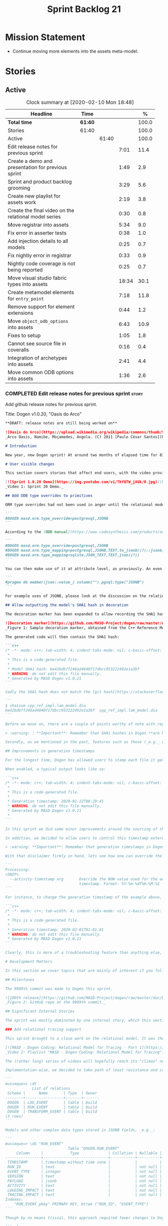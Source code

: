 #+title: Sprint Backlog 21
#+options: date:nil toc:nil author:nil num:nil
#+todo: STARTED | COMPLETED CANCELLED POSTPONED
#+tags: { story(s) epic(e) spike(p) }

* Mission Statement

- Continue moving more elements into the assets meta-model.

* Stories

** Active

#+begin: clocktable :maxlevel 3 :scope subtree :indent nil :emphasize nil :scope file :narrow 75 :formula %
#+CAPTION: Clock summary at [2020-02-10 Mon 18:48]
| <75>                                                  |         |       |       |       |
| Headline                                              | Time    |       |       |     % |
|-------------------------------------------------------+---------+-------+-------+-------|
| *Total time*                                          | *61:40* |       |       | 100.0 |
|-------------------------------------------------------+---------+-------+-------+-------|
| Stories                                               | 61:40   |       |       | 100.0 |
| Active                                                |         | 61:40 |       | 100.0 |
| Edit release notes for previous sprint                |         |       |  7:01 |  11.4 |
| Create a demo and presentation for previous sprint    |         |       |  1:49 |   2.9 |
| Sprint and product backlog grooming                   |         |       |  3:29 |   5.6 |
| Create new playlist for assets work                   |         |       |  2:19 |   3.8 |
| Create the final video on the relational model series |         |       |  0:30 |   0.8 |
| Move registrar into assets                            |         |       |  5:34 |   9.0 |
| Fix error in asserter tests                           |         |       |  0:38 |   1.0 |
| Add injection details to all models                   |         |       |  0:25 |   0.7 |
| Fix nightly error in registrar                        |         |       |  0:33 |   0.9 |
| Nightly code coverage is not being reported           |         |       |  0:25 |   0.7 |
| Move visual studio fabric types into assets           |         |       | 18:34 |  30.1 |
| Create metamodel elements for =entry_point=           |         |       |  7:18 |  11.8 |
| Remove support for element extensions                 |         |       |  0:44 |   1.2 |
| Move =object_odb_options= into assets                 |         |       |  6:43 |  10.9 |
| Fixes to setup                                        |         |       |  1:05 |   1.8 |
| Cannot see source file in coveralls                   |         |       |  0:16 |   0.4 |
| Integration of archetypes into assets                 |         |       |  2:41 |   4.4 |
| Move common ODB options into assets                   |         |       |  1:36 |   2.6 |
#+TBLFM: $5='(org-clock-time%-mod @3$2 $2..$4);%.1f
#+end:

*** COMPLETED Edit release notes for previous sprint                  :story:
    CLOSED: [2020-01-24 Fri 12:58]
    :LOGBOOK:
    CLOCK: [2020-01-24 Fri 16:00]--[2020-01-24 Fri 16:12] =>  0:12
    CLOCK: [2020-01-24 Fri 12:01]--[2020-01-24 Fri 12:58] =>  0:57
    CLOCK: [2020-01-23 Thu 00:43]--[2020-01-23 Thu 00:49] =>  0:06
    CLOCK: [2020-01-23 Thu 00:38]--[2020-01-23 Thu 00:42] =>  0:04
    CLOCK: [2020-01-22 Wed 22:42]--[2020-01-23 Thu 00:37] =>  1:55
    CLOCK: [2020-01-22 Wed 18:30]--[2020-01-22 Wed 19:16] =>  0:46
    CLOCK: [2020-01-22 Wed 08:02]--[2020-01-22 Wed 09:03] =>  1:01
    CLOCK: [2020-01-21 Tue 20:41]--[2020-01-21 Tue 22:09] =>  1:28
    CLOCK: [2020-01-20 Mon 22:55]--[2020-01-20 Mon 23:27] =>  0:32
    :END:

Add github release notes for previous sprint.

Title: Dogen v1.0.20, "Oasis do Arco"

#+BEGIN_SRC markdown
**DRAFT: release notes are still being worked on**

![Oasis do Arco](https://upload.wikimedia.org/wikipedia/commons/thumb/9/91/Mini_oasis_in_the_namibe_desert%2C_Angola.JPG/800px-Mini_oasis_in_the_namibe_desert%2C_Angola.JPG)
_Arco Oasis, Namibe, Moçamedes, Angola. (C) 2011 [Paulo César Santos](https://commons.wikimedia.org/wiki/File:Mini_oasis_in_the_namibe_desert,_Angola.JPG)_

# Introduction

New year, new Dogen sprint! At around two months of elapsed time for 83 hours worth of commitment, this was yet another long, drawn-out affair, and the festive period most certainly did not help matters. Having said that, the sprint was reasonably focused on the mission at hand: making the relational model _just about_ usable. In doing so, it provided its fair share of highs and lows, and taught a great deal of lessons - more than we ever wished for. Ah, the joys, the joys. But, onwards we march!

# User visible changes

This section covers stories that affect end users, with the video providing a quick demonstration of the new features, and the sections below describing them in more detail. There were only a few small features this sprint, and there are no breaking changes.

[![Sprint 1.0.20 Demo](https://img.youtube.com/vi/TkYQTW_jAGk/0.jpg)](https://youtu.be/TkYQTW_jAGk)
_Video 1: Sprint 20 Demo._

## Add ODB type overrides to primitives

ORM type overrides had not been used in anger until the relational model was introduced (see below), and, as a result, we did not notice any problems with its implementation. Because the relational model makes heavy use of JSONB, we quickly spotted an issue when declaring type overrides inline with the column (_i.e._, at the attribute level):

```
#DOGEN masd.orm.type_override=postgresql,JSONB
```

According to the [ODB manual](https://www.codesynthesis.com/products/odb/doc/manual.xhtml#14.8), this incantation is not sufficient to cope with conversion functions and other more complex uses. And so, with this sprint, type mapping was updated to take advantage of ODB's flexibility. You can now define type mappings at the element level:

```
#DOGEN masd.orm.type_override=postgresql,JSONB
#DOGEN masd.orm.type_mapping=postgresql,JSONB,TEXT,to_jsonb((?)::jsonb),from_jsonb((?))
#DOGEN masd.orm.type_mapping=sqlite,JSON_TEXT,TEXT,json((?))
```

You can then make use of it at attribute level, as previously. An even better scenario is to define a ```masd::primitive``` for the type, which takes care of it for you, and generates code like so:

```
#pragma db member(json::value_) column("") pgsql:type("JSONB")
```

For example uses of JSONB, please look at the discussion on the relational model in section _Significant Internal Stories_ below.

## Allow outputting the model's SHA1 hash in decoration

The decoration marker has been expanded to allow recording the SHA1 hash of the target model. This is intended as a simple way to keep track of which model was used to generate the source code. In order to switch it on, simply add ```add_origin_sha1_hash``` to the generation marker:

![Decoration marker](https://github.com/MASD-Project/dogen/raw/master/doc/blog/images/decoration_sha1_hash_example.png)
_Figure 1: Sample decoration marker, obtained from the C++ Reference Model._

The generated code will then contain the SHA1 hash:

```c++
/* -*- mode: c++; tab-width: 4; indent-tabs-mode: nil; c-basic-offset: 4 -*-
 *
 * This is a code-generated file.
 *
 * Model SHA1 hash: be42bdb7f246ad4040f17dbcc953222492e1a3bf
 * WARNING: do not edit this file manually.
 * Generated by MASD Dogen v1.0.21
```

Sadly the SHA1 hash does not match the [git hash](https://stackoverflow.com/questions/5290444/why-does-git-hash-object-return-a-different-hash-than-openssl-sha1); however, one can easily use ```sha1sum``` to compute the hash manually:

```
$ sha1sum cpp_ref_impl.lam_model.dia
be42bdb7f246ad4040f17dbcc953222492e1a3bf  cpp_ref_impl.lam_model.dia
```

Before we move on, there are a couple of points worthy of note with regards to this feature. First and foremost, please heed the following warning:

> :warning: : **Important**: Remember that SHA1 hashes in Dogen **are NOT a security measure**; they exist **only** for informational purposes.

Secondly, as we mentioned in the past, features such as these (_e.g._ date/time, Dogen version, SHA1 hash, _etc._) should be used with caution since they may cause unnecessary changes to generated code and thus trigger expensive rebuilds. As such, we recommend that careful consideration is given before enabling it.

## Improvements in generation timestamps

For the longest time, Dogen has allowed users to stamp each file it generates with a _generation timestamp_. This is enabled via the parameter ```add_date_time```, which is part of the  generation marker meta-element; for an example of this meta-element see [the screenshot above](https://github.com/MASD-Project/dogen/raw/master/doc/blog/images/decoration_sha1_hash_example.png), where it is disabled.

When enabled, a typical output looks like so:

```c++
/* -*- mode: c++; tab-width: 4; indent-tabs-mode: nil; c-basic-offset: 4 -*-
 *
 * This is a code-generated file.
 *
 * Generation timestamp: 2020-01-22T08:29:41
 * WARNING: do not edit this file manually.
 * Generated by MASD Dogen v1.0.21
 *
```

In this sprint we did some minor improvements around the sourcing of this timestamp. Previously, we obtained it individually for each and every generated file, resulting in a (possibly) moving timestamp across a model generation. With this release, the timestamp for a given activity - _e.g._ conversion, generation, _etc._ - is now obtained once upfront and reused by all those who require it. Not only is this approach more performant but it yields a better outcome because users are not particularly interested in the precise second _any given file_ was generated, but care more about knowing when _a given model_ was generated.

In addition, we decided to allow users to control this timestamp externally. The main rationale for this was unit testing, where having a moving timestamp with each test run was just asking for trouble. While we were at it, we also deemed sensible to allow users to override this timestamp, if, for whatever reason, they need to. Now, lest you start to think we are enabling "tampering", we repeat the previous warning:

> :warning: **Important**: Remember that generation timestamps in Dogen **are NOT a security measure**; they exist **only** for informational purposes.

With that disclaimer firmly in hand, lets see how one can override the generation timestamp. A new command line argument was introduced:

```
Processing:
<SNIP>
  --activity-timestamp arg       Override the NOW value used for the activity
                                 timestamp. Format: %Y-%m-%dT%H:%M:%S
```

For instance, to change the generation timestamp of the example above, one could set it to ```--activity-timestamp 2020-02-01T01:01:01```, obtaining the following output:

```c++
/* -*- mode: c++; tab-width: 4; indent-tabs-mode: nil; c-basic-offset: 4 -*-
 *
 * This is a code-generated file.
 *
 * Generation timestamp: 2020-02-01T01:01:01
 * WARNING: do not edit this file manually.
 * Generated by MASD Dogen v1.0.21
```

Clearly, this is more of a troubleshooting feature than anything else, but it may prove to be useful.

# Development Matters

In this section we cover topics that are mainly of interest if you follow Dogen development, such as details on internal stories that consumed significant resources, important events, etc. As usual, for all the gory details of the work carried out this sprint, see the [sprint log](https://github.com/MASD-Project/dogen/blob/master/doc/agile/v1/sprint_backlog_20.org).

## Milestones

The 9999th commit was made to Dogen this sprint.

![100th release](https://github.com/MASD-Project/dogen/raw/master/doc/blog/images/milestones_9999_commits.png)
_Figure 2: GitHub repo at the 9999th commit._

## Significant Internal Stories

The sprint was mostly dominated by one internal story, which this section describes in detail.

### Add relational tracing support

This sprint brought to a close work on the relational model. It was the culmination of a multi-sprint effort that required some significant changes to the core of Dogen - particularly to the tracing subsystem, as well as to ORM. The hard-core Dogen fan may be interested in a series of videos which captured the design and development of this feature:

[![MASD - Dogen Coding: Relational Model for Tracing - Part 1](https://img.youtube.com/vi/re36Sr1u0Iw/0.jpg)](https://www.youtube.com/watch?v=re36Sr1u0Iw&list=PLwfrwe216gF3EzrrvwNFivnLSZ2l8X9k6&index=2)
_Video 2: Playlist "MASD - Dogen Coding: Relational Model for Tracing"._

The (rather long) series of videos will hopefully reach its "climax" next sprint, but (spoiler alert) its "TL; DR" is that it is now possible to dump all information produced by a Dogen run into a relational database. This includes both tracing data as well as all logging, at the user-chosen log level. It is important to note that a full run in this manner is slow: dumping all of Dogen's models (18, at the present count) can take the best part of an hour. Interestingly, the majority of the cost comes from dumping the log at debug level. A dump with just tracing information takes less than 10 minutes, making it reasonably useful. Regardless of the wait, once the data is in the database, the full power of SQL and Postgres can be harnessed.

Implementation-wise, we decided to take path of least resistance and create a small number of tables, code-generated by Dogen and [ODB](https://www.codesynthesis.com/products/odb/):

```
musseque=> \dt
            List of relations
 Schema |      Name       | Type  | Owner
--------+-----------------+-------+-------
 DOGEN  | LOG_EVENT       | table | build
 DOGEN  | RUN_EVENT       | table | build
 DOGEN  | TRANSFORM_EVENT | table | build
(3 rows)
```

Models and other complex data types stored in JSONB fields, _e.g._:

```
musseque=> \dS "RUN_EVENT"
                            Table "DOGEN.RUN_EVENT"
     Column     |            Type             | Collation | Nullable | Default
----------------+-----------------------------+-----------+----------+---------
 TIMESTAMP      | timestamp without time zone |           |          |
 RUN_ID         | text                        |           | not null |
 EVENT_TYPE     | integer                     |           | not null |
 VERSION        | text                        |           | not null |
 PAYLOAD        | jsonb                       |           | not null |
 ACTIVITY       | text                        |           | not null |
 LOGGING_IMPACT | text                        |           | not null |
 TRACING_IMPACT | text                        |           | not null |
Indexes:
    "RUN_EVENT_pkey" PRIMARY KEY, btree ("RUN_ID", "EVENT_TYPE")
```

Though by no means trivial, this approach required fewer changes to Dogen itself, pushing instead the complexity to the queries over the generated dataset. This seemed like a worthwhile trade-off at the time, because normalising a Dogen model in code was a non-trivial exercise. Nonetheless, as we sooon find out, writing queries with complex JSON documents and multiple rows is not an entirely trivial exercise either. As an example, the following query returns objects in a Dia diagram:

```sql
create or replace function classes_in_diagram(in p_transform_instance_id text)
    returns table("ID" text, "NAME" text)
as $$
    select "ID", substring(attrs."ATTRIBUTES"->'values'->0->'data'->>'value', 2,
            length(attrs."ATTRIBUTES"->'values'->0->'data'->>'value') - 2
        ) "NAME"
    from (
        select
            objects."OBJECT"->>'id' "ID",
            objects."OBJECT"->>'type' "TYPE",
            jsonb_array_elements(objects."OBJECT"->'attributes') "ATTRIBUTES"
            from (
                select * from dia_objects_in_diagram(p_transform_instance_id)
            ) as objects
     ) as attrs
     where
         attrs."ATTRIBUTES"->>'name' like 'name' and "TYPE" like 'UML - Class';
$$ language 'sql';
```

This function can be used as follows:

```
=> select * from dia_objects_names_and_stereotypes('8ce7069e-6261-4f9f-b701-814bed17cafb');
 ID  |    NAME     |        STEREOTYPES
-----+-------------+----------------------------
 O1  | cpp         | masd::decoration::modeline
 O2  | cs          | masd::decoration::modeline
 O3  | cmake       | masd::decoration::modeline
 O4  | odb         | masd::decoration::modeline
 O5  | xml         | masd::decoration::modeline
 O7  | xml         | masd::decoration::modeline
 O8  | odb         | masd::decoration::modeline
 O9  | cmake       | masd::decoration::modeline
 O10 | cs          | masd::decoration::modeline
 O11 | cpp         | masd::decoration::modeline
 O13 | apache_v2_0 | masd::decoration::licence
 O14 | bsl_v1_0    | masd::decoration::licence
 O15 | gpl_v2      | masd::decoration::licence
 O16 | gpl_v3      | masd::decoration::licence
 O17 | proprietary | masd::decoration::licence
 O18 | sln         | masd::decoration::modeline
 O19 | sln         | masd::decoration::modeline
````
A library of assorted functions was assembled this way (see [functions.sql](https://github.com/MASD-Project/dogen/blob/master/projects/dogen.relational/sql/functions.sql)), and proved useful enough to track the problem at hand which was to figure out why the [new meta-element registrar](https://github.com/MASD-Project/dogen/blob/master/doc/agile/v1/sprint_backlog_20.org#move-registrar-into-assets) was not being generated. In addition, the expectation is that, over time, more and more powerful queries will be written, allowing us to better exploit the available information. However, it must be said that the complexity of writing JSONB queries is much higher than anticipated, and as such, the feature is not quite as useful as we envisioned. With a bit of luck, next sprint we shall produce a blog post narrating in more detail the saga and its somewhat surprising conclusions.

## Resourcing

Now that we have moved to part-time sprints, looking only at the overall commitment makes less sense; after all, by definition, one is guaranteed to have around 80 hours of work on a sprint. Whilst pondering on this matter, another interesting measure popped up on our radars: the _utilisation rate_ - though, perhaps, not yet its final name. The utilisation rate is computed as the number of days on a full time sprint (_e.g._, 14) divided by the total number of days elapsed since the previous sprint. The utilisation rate measures how "expensive" a day of work is in terms of elapsed days. A high utilisation rate is good, and a low one is bad; on a good sprint we are aiming for close to 50%. In this particular sprint our utilisation rate was around 23%. Since the previous sprint involved a long stretch where we were not doing any work at all, we do not have any comparative figures, but we'll keep tracking this number from now on and hopefully it will became a useful indicator.In terms of our more traditional measurements, the sprint was rather well behaved, as the chart demonstrates:

![Story Pie Chart](https://github.com/MASD-Project/dogen/raw/master/doc/agile/v1/sprint_20_pie_chart.jpg)
_Figure 3: Cost of stories for sprint 20._

Some 45% of the total committed time was taken by the relational model and related activities; and even diversions such as the SHA1 hashes (6.8%) and improvements on generation timestamps (2.3%) were actually byproducts of this work. In terms of process, this was an expensive sprint: whilst the demo was cheap (3%), the release notes were very expensive (13.7%) and so was backlog grooming (5.7%), resulting on an overall figure of 22.4% for process - one of the most costly sprints in this department. Part of this is related to the amount of "uncoordinated" work that had been carried out previously and which was difficult to describe in a manner suitable for the release notes  (remember that demo and release notes describe the work of the _previous sprint_, _e.g. sprint 19 in this case). All and all, for a part time sprint, it was a rather successful one, though we are clearly aiming for a higher utilisation rate for the next one.

## Roadmap

We still haven't quite managed to get the roadmap to work for us, but it seems to provide some kind of visual indication of just how long the road ahead is so we're keeping it for now. However, for it to became truly useful in our current process it requires some more tuning. Perhaps some time spent learning [task juggler](http://taskjuggler.org/) is in order...

![Project Plan](https://github.com/MASD-Project/dogen/raw/master/doc/agile/v1/sprint_20_project_plan.png)

![Resource Allocation Graph](https://github.com/MASD-Project/dogen/raw/master/doc/agile/v1/sprint_20_resource_allocation_graph.png)

# Next Sprint

Now that the relational model is out of the way, the focus on meta-model entities and the fabric clean-up is resumed once more. We are hoping to get one or two of these entities out of the way by sprint end.

# Binaries

You can download binaries from [Bintray](https://bintray.com/masd-project/main/dogen) for OSX, Linux and Windows (all 64-bit):

- [dogen_1.0.20_amd64-applications.deb](https://dl.bintray.com/masd-project/main/1.0.20/dogen_1.0.20_amd64-applications.deb)
- [dogen-1.0.20-Darwin-x86_64.dmg](https://dl.bintray.com/masd-project/main/1.0.20/DOGEN-1.0.20-Darwin-x86_64.dmg)
- [dogen-1.0.20-Windows-AMD64.msi](https://dl.bintray.com/masd-project/main/DOGEN-1.0.20-Windows-AMD64.msi)

**Note:** The OSX and Linux binaries are not stripped at present and so are larger than they should be. We have [an outstanding story](https://github.com/MASD-Project/dogen/blob/master/doc/agile/product_backlog.org#linux-and-osx-binaries-are-not-stripped) to address this issue, but sadly CMake does not make this trivial.

For all other architectures and/or operative systems, you will need to build Dogen from source. Source downloads are available below.

Happy Modeling!
#+END_SRC markdown

- [[https://twitter.com/MarcoCraveiro/status/1220738254158344196][twitter]]
- [[https://www.linkedin.com/posts/marco-craveiro-31558919_dogen-the-masd-code-generator-generates-activity-6626505315070332929-a5pv/][https://www.linkedin.com/posts/marco-craveiro-31558919_masd-projectdogen-activity-6626505954353569792-JAue]]
- [[https://gitter.im/MASD-Project/Lobby][Gitter]]

https://lnkd.in/eAwwjRv

*** COMPLETED Create a demo and presentation for previous sprint      :story:
    CLOSED: [2020-01-24 Fri 15:28]
    :LOGBOOK:
    CLOCK: [2020-01-25 Sat 14:40]--[2020-01-25 Sat 14:55] =>  0:15
    CLOCK: [2020-01-24 Fri 14:20]--[2020-01-24 Fri 15:28] =>  1:08
    CLOCK: [2020-01-24 Fri 12:59]--[2020-01-24 Fri 13:25] =>  0:26
    :END:

Time spent creating the demo and presentation. Use the demo project:

- https://github.com/MASD-Project/demo

Actually since the features are quite trivial, we can demonstrate them
using the Dogen test models.

*** STARTED Sprint and product backlog grooming                       :story:
    :LOGBOOK:
    CLOCK: [2020-02-07 Fri 14:02]--[2020-02-07 Fri 14:45] =>  0:43
    CLOCK: [2020-02-07 Fri 09:15]--[2020-02-07 Fri 09:37] =>  0:22
    CLOCK: [2020-02-05 Wed 08:00]--[2020-02-05 Wed 08:04] =>  0:05
    CLOCK: [2020-02-02 Sun 16:31]--[2020-02-02 Sun 16:43] =>  0:12
    CLOCK: [2020-01-31 Fri 16:23]--[2020-01-31 Fri 16:34] =>  0:11
    CLOCK: [2020-01-31 Fri 08:42]--[2020-01-31 Fri 09:02] =>  0:20
    CLOCK: [2020-01-29 Wed 08:35]--[2020-01-29 Wed 08:48] =>  0:13
    CLOCK: [2020-01-29 Wed 08:13]--[2020-01-29 Wed 08:34] =>  0:21
    CLOCK: [2020-01-28 Tue 21:41]--[2020-01-28 Tue 21:45] =>  0:04
    CLOCK: [2020-01-28 Tue 21:18]--[2020-01-28 Tue 21:40] =>  0:22
    CLOCK: [2020-01-27 Mon 22:47]--[2020-01-27 Mon 23:02] =>  0:15
    CLOCK: [2020-01-27 Mon 17:42]--[2020-01-27 Mon 17:49] =>  0:07
    CLOCK: [2020-01-25 Sat 23:41]--[2020-01-25 Sat 23:56] =>  0:15
    :END:

Updates to sprint and product backlog.

*** STARTED Create new playlist for assets work                       :story:
    :LOGBOOK:
    CLOCK: [2020-02-04 Tue 22:53]--[2020-02-04 Tue 23:15] =>  0:22
    CLOCK: [2020-02-02 Sun 22:10]--[2020-02-02 Sun 22:19] =>  0:09
    CLOCK: [2020-02-02 Sun 20:36]--[2020-02-02 Sun 21:02] =>  0:26
    CLOCK: [2020-01-31 Fri 17:22]--[2020-01-31 Fri 17:34] =>  0:12
    CLOCK: [2020-01-31 Fri 16:35]--[2020-01-31 Fri 16:39] =>  0:04
    CLOCK: [2020-01-31 Fri 10:24]--[2020-01-31 Fri 10:58] =>  0:34
    CLOCK: [2020-01-31 Fri 09:03]--[2020-01-31 Fri 09:35] =>  0:32
    :END:

Create a series of videos describing the refactoring of fabric into
assets.

*** COMPLETED Create the final video on the relational model series   :story:
    CLOSED: [2020-01-24 Fri 15:59]
    :LOGBOOK:
    CLOCK: [2020-01-24 Fri 15:29]--[2020-01-24 Fri 15:59] =>  0:30
    :END:

Do a video summarising the work on the relational model.

*** COMPLETED Move registrar into assets                              :story:
    CLOSED: [2020-01-26 Sun 22:40]
    :LOGBOOK:
    CLOCK: [2020-01-27 Mon 23:03]--[2020-01-27 Mon 23:21] =>  0:18
    CLOCK: [2020-01-27 Mon 18:09]--[2020-01-27 Mon 18:22] =>  0:13
    CLOCK: [2020-01-26 Sun 21:45]--[2020-01-26 Sun 22:40] =>  0:55
    CLOCK: [2020-01-26 Sun 13:21]--[2020-01-26 Sun 13:36] =>  0:15
    CLOCK: [2020-01-26 Sun 12:35]--[2020-01-26 Sun 12:46] =>  0:11
    CLOCK: [2020-01-26 Sun 10:02]--[2020-01-26 Sun 10:48] =>  0:46
    CLOCK: [2020-01-25 Sat 23:27]--[2020-01-25 Sat 23:40] =>  0:13
    CLOCK: [2020-01-25 Sat 22:06]--[2020-01-25 Sat 23:26] =>  1:20
    CLOCK: [2020-01-25 Sat 14:55]--[2020-01-25 Sat 16:18] =>  1:23
    :END:

Move the registrar type into assets, in the quickest way possible.

Notes:

- In order to avoid blocking due to lots of analysis, we need
  to split this story into three:
  - first, we need to just move the registrar as is into assets.
  - a second story is to clean up the existing registrar code to have
    less templates and possibly address the existing registration
    bugs. We could also look into calling the registrars for
    referenced models automatically as part of this work (at present
    we are doing this manually).
  - finally, we need some meta-level refactoring to figure out if the
    pattern can be generalised to include initialisers, etc.
  In general that should be our approach: try to split out the
  capturing of patterns into as many steps as possible, to make sure
  we don't get overwhelmed as we implement things.
- we need to keep track of all type registrars on referenced models,
  not on the referenced models themselves. We need to know which
  models we referenced directly, and then find the registrars for
  those models.
- leaves need to know of the registrar. This is so that we can call it
  in their generated tests. We could use the registrar transform to go
  and find all leaves and populate their registrar name. This can be
  added as a property in the generalisation object template.
- current state is that we cannot generate the registrar for some
  reason.
- test model with registrar is C++ model. Type is called
  registrar. Its probably not a good idea to also call it registrar -
  wouldn't that clash with the existing type?
- we should have a warning/error: if using boost serialisation with a
  model that has inheritance, the registrar should be present. Added
  to warnings story.
- we started by trying to make type registrars available only to leaf
  types. However, this does not work:
  - all other members of the inheritance graph also need to know of
    their type registrar, else their tests will fail.
  - types which are composed of types which are in an inheritance
    relationship (directly or through further composition) also need
    to know of the model's type registrar. To know which types would
    require a DAG of the model.
  A slightly easier solution, which we had used before, is to make all
  objects aware of the registrar regardless. This is only needed for
  generated tests anyhow and the complexity of getting this right
  makes the right solution too expensive. However, by the time we get
  to the type registrar transform we have already merged the model, so
  now we have the issue of determining which type registrar belongs to
  which models. We could check =model_modules= of each object.
- we have an inconsistency: the name of the method is =register_types=
  but we can call instances of the =type_registrar= meta-type anything
  we like. It would make more sense to create a class with the name of
  the instance and then call a static method in that class. However,
  we did some hackery with templates which may not work with this
  approach. An alternative is to keep the function as is but use the
  type name to name the function. This is not entirely clean but its
  also not entirely wrong conceptually.
- registrar has a set of model dependencies. Its not clear that we
  still need those. Check to see if deleting it causes any errors.

*** COMPLETED Fix error in asserter tests                             :story:
    CLOSED: [2020-01-27 Mon 17:58]
    :LOGBOOK:
    CLOCK: [2020-01-27 Mon 17:50]--[2020-01-27 Mon 17:58] =>  0:08
    CLOCK: [2020-01-26 Sun 23:06]--[2020-01-26 Sun 23:36] =>  0:30
    :END:

At present we cannot run the utility tests twice.

*** COMPLETED Add injection details to all models                     :story:
    CLOSED: [2020-01-28 Tue 00:00]
    :LOGBOOK:
    CLOCK: [2020-01-17 Fri 11:16]--[2020-01-17 Fri 11:41] =>  0:25
    :END:

*Rationale*: completed in previous sprint via SHA1 hashes.

At present we have no way to connect a given element to its origin in
an extraction model. This is a particular problem in the relation
model because we want to be able to join columns from different models
(e.g. get this object across all representations). We need to record:

- dia ID.
- file name: or maybe hash of the filename? or of path? or even better
  the SHA1 of the model? This would enable us to know exactly if a
  given dia file in its current state
- line, column.

However our current parsers (XML, JSON will not make it easy to record
the line and column so this needs to be deferred.

*** COMPLETED Configuration classes with traits                       :story:
    CLOSED: [2020-01-28 Tue 21:30]

*Rationale*: this story was implemented as part of the feature bundle
work.

There are several aspects related to configuration:

- the c++ class itself
- the fields with names and types for annotations. These are
  static-like functions that will inject the field definition into the
  annotation repository via initialisers / Boost.DI. We could have a
  top-level class that includes all of these classes and takes in the
  annotation repository and asks each of them to register. The class
  is code-generated by looking for each class in the model. e.g. a
  registrar but for the
  meta-data. =masd::configuration_registrar=. Top-level, one per
  model. has a list of names marked as config or config factory.
- the "factory" class which reads the fields to create the c++
  class. In effect the factory class should contain both the fields,
  registration etc. as well as the reading the C++ from
  meta-data. Users can then create two related types:
  =masd::configuration= and =masd::configuration_factory=, with the
  factory pointing to the configuration. The configuration must
  contain the mappings to annotation types. Actually the configuration
  should provide the static method for registration so that we may
  register fields even without a factory. This is useful for cases
  such as enablement where we use templates and may not instantiate
  the class directly. Or if we could fuse the factory with the class,
  that would make life even easier. Classes should also have
  associated "field documentation". We should be able to call a method
  in annotations and produce all of the field documentation.
- the transform which uses the factory to populate meta-model
  elements.

When we start code-generating the first tree, we should allow users to
enter the type name and other field related parameters as
configuration on the meta-element.

*** COMPLETED Fix broken tests for clang-cl on release                :story:
    CLOSED: [2020-01-28 Tue 21:32]

*Rationale*: these tests just started passing magically last sprint.

We have a number of failing tests, without any output:

- dogen.assets.tests:
  - attributes_transform_tests/model_with_object_template_that_inhertis_missing_object_template_throws
  - attributes_transform_tests/model_with_object_that_instantiates_missing_object_template_throws
  - attributes_transform_tests/model_with_object_that_instantiates_object_template_with_missing_parent_throws
  - object_templates_transform_tests/model_with_object_template_that_parents_missing_object_template_throws
  - object_templates_transform_tests/model_with_object_that_models_missing_object_template_throws
  - object_templates_transform_tests/model_with_object_with_missing_parent_throws
  - pre_assembly_validator_tests/type_with_inconsistent_key_value_pair_throws
  - pre_assembly_validator_tests/type_with_incorrect_model_name_throws
  - resolver_tests/object_with_missing_attribute_type_throws
  - resolver_tests/object_with_missing_third_degree_parent_in_different_models_throws
  - resolver_tests/object_with_third_degree_parent_missing_within_single_model_throws
  - stereotypes_transform_tests/visitable_object_with_no_leaves_throws
- dogen.injection.dia.tests
  - grapher_tests/adding_object_after_graph_has_been_generated_throws
  - grapher_tests/generating_after_graph_has_been_generated_throws
  - grapher_tests/generating_graph_with_first_degree_cycle_throws
  - grapher_tests/querying_state_before_generating_throws
  - hydrator_tests/missing_elements_model_throws
- dogen.templating.tests
  - stitch_formatter_tests/line_with_unmapped_variable_throws
  - stitch_parser_tests/end_control_block_with_additional_characters_throws
  - stitch_parser_tests/expression_in_expression_throws
  - stitch_parser_tests/invalid_directive_throws
  - stitch_parser_tests/invalid_inline_control_blocks_throw
  - stitch_parser_tests/multiline_expression_block_throws
  - stitch_parser_tests/standard_control_block_with_text_block_in_the_same_line_throws
  - stitch_parser_tests/start_standard_control_block_marker_prefixed_by_additional_characters_throws
  - stitch_parser_tests/stray_end_expression_block_throws
  - stitch_parser_tests/text_block_with_standard_control_block_in_the_same_line_throws
  - stitch_parser_tests/two_end_control_block_markers_in_a_row_throws
  - stitch_parser_tests/two_start_standard_control_blocks_in_a_row_throws
  - stitch_parser_tests/untermined_expression_block_throws
- dogen.utility.tests:
  - asserter_tests/assert_file_throws_for_non_existent_files
  - file_tests/find_files_throws_when_argument_is_a_file
  - file_tests/find_files_throws_when_directory_does_not_exist
  - file_tests/read_file_content_throws_when_reading_non_existent_file
  - resolver_tests/validating_resolver_throws_for_non_existent_paths
  - splitter_tests/parsing_string_with_mixed_scope_operators_throws
  - utility_tests/exception_shall_be_usable_as_a_boost_exception
  - utility_tests/exception_shall_be_usable_as_a_standard_exception
  - utility_tests/exericise_exception_derived_classes
  - xml_tests/text_reader_reads_boolean_values_correctly

Notes:

- try disabling XML logs to see if we can get any additional output on
  the console.

*** COMPLETED Fix nightly error in registrar                          :story:
    CLOSED: [2020-01-29 Wed 22:42]
    :LOGBOOK:
    CLOCK: [2020-01-27 Mon 17:59]--[2020-01-27 Mon 18:08] =>  0:09
    CLOCK: [2020-01-26 Sun 22:41]--[2020-01-26 Sun 23:05] =>  0:24
    :END:

We are not using the fully qualified name of the registrar when
calling referenced models.

Notes:

- we need to supply registrar on models like injection and extraction
  because we are making use of variability.

*** COMPLETED Nightly code coverage is not being reported             :story:
    CLOSED: [2020-01-31 Fri 11:52]
    :LOGBOOK:
    CLOCK: [2020-01-28 Tue 20:54]--[2020-01-28 Tue 21:12] =>  0:18
    CLOCK: [2020-01-27 Mon 23:52]--[2020-01-27 Mon 23:59] =>  0:07
    :END:

We are running kcov in the nightlies, but we cannot see the results in
the coverage tool. Problems:

- pointing to the wrong kcov path.
- not supplying API key.

*** COMPLETED Add support for qualified class names in dia            :story:
    CLOSED: [2020-01-31 Fri 14:00]

*Rationale*: internal namespaces are created as expected.

Note: test this feature as we implemented something similar.

#+begin_quote
*Story*: As a dogen user, I don't want to have to define packages in
certain cases.
#+end_quote

It has become apparent that creating large packages in dia and placing
all classes in a large package is cumbersome:

- there are issues with the large package implementation in dia,
  making copying and pasting a dark art; its not very obvious how one
  copies into a package (e.g. populating the child node id correctly).
- models do not always have a neat division between packages; in
  dogen, where packages would be useful, there are all sorts of
  connections (e.g. inheritance, association) between the package and
  the model "package" or other packages. Thus is very difficult to
  produce a representative diagram.

A solution to this problem would be to support qualified names in
class names; these would be interpreted as being part of the current
model. One would still have to define a large package, but it could be
empty, or contain only the types which only have connections inside
the package, plus comments for the package, etc.

*** COMPLETED Move visual studio fabric types into assets             :story:
    CLOSED: [2020-02-04 Tue 22:44]
    :LOGBOOK:
    CLOCK: [2020-02-04 Tue 20:32]--[2020-02-04 Tue 22:44] =>  2:12
    CLOCK: [2020-02-03 Mon 23:10]--[2020-02-03 Mon 23:56] =>  0:46
    CLOCK: [2020-02-02 Sun 21:16]--[2020-02-02 Sun 22:09] =>  0:53
    CLOCK: [2020-02-02 Sun 21:03]--[2020-02-02 Sun 21:16] =>  0:13
    CLOCK: [2020-02-02 Sun 18:51]--[2020-02-02 Sun 19:03] =>  0:12
    CLOCK: [2020-02-02 Sun 17:59]--[2020-02-02 Sun 18:50] =>  0:51
    CLOCK: [2020-02-01 Sat 20:38]--[2020-02-01 Sat 20:52] =>  0:14
    CLOCK: [2020-02-01 Sat 19:35]--[2020-02-01 Sat 20:38] =>  1:03
    CLOCK: [2020-02-01 Sat 18:12]--[2020-02-01 Sat 19:34] =>  1:22
    CLOCK: [2020-02-01 Sat 14:52]--[2020-02-01 Sat 16:25] =>  1:33
    CLOCK: [2020-01-31 Fri 20:01]--[2020-01-31 Fri 21:26] =>  1:25
    CLOCK: [2020-01-31 Fri 18:55]--[2020-01-31 Fri 19:40] =>  0:45
    CLOCK: [2020-01-31 Fri 17:35]--[2020-01-31 Fri 17:40] =>  0:05
    CLOCK: [2020-01-31 Fri 16:46]--[2020-01-31 Fri 17:22] =>  0:36
    CLOCK: [2020-01-31 Fri 15:19]--[2020-01-31 Fri 16:22] =>  1:03
    CLOCK: [2020-01-31 Fri 13:51]--[2020-01-31 Fri 15:02] =>  1:27
    CLOCK: [2020-01-31 Fri 10:02]--[2020-01-31 Fri 10:23] =>  0:21
    CLOCK: [2020-01-31 Fri 09:55]--[2020-01-31 Fri 10:02] =>  0:07
    CLOCK: [2020-01-31 Fri 09:36]--[2020-01-31 Fri 09:40] =>  0:25
    CLOCK: [2020-01-31 Fri 09:35]--[2020-01-31 Fri 09:36] =>  0:01
    CLOCK: [2020-01-29 Wed 23:24]--[2020-01-30 Thu 00:30] =>  1:06
    CLOCK: [2020-01-29 Wed 22:36]--[2020-01-29 Wed 22:45] =>  0:09
    CLOCK: [2020-01-29 Wed 18:13]--[2020-01-29 Wed 19:00] =>  0:47
    CLOCK: [2020-01-29 Wed 08:49]--[2020-01-29 Wed 09:00] =>  0:11
    CLOCK: [2020-01-28 Tue 21:46]--[2020-01-28 Tue 22:35] =>  0:49
    CLOCK: [2020-01-27 Mon 23:22]--[2020-01-27 Mon 23:51] =>  0:29
    CLOCK: [2020-01-27 Mon 18:23]--[2020-01-27 Mon 18:29] =>  0:06
    :END:

We need to do this for both C# and C++. We should create a namespace
for build infrastructure.

Notes:

- do we need visual studio configuration? Can't seem to find any uses
  for it. Actually we needed it in the past because we were reading
  meta-data from the model itself. With meta-types, this is no longer
  required. We just need to update the adaptor to look for the new
  meta-type and copy across the properties accordingly.
- we cannot create two distinct meta-model elements if they then
  generate two files with the same filename and different extensions,
  e.g.: =cpp_ref_impl.cpp_model.vcxproj=,
  =cpp_ref_impl.cpp_model-vc.sln=. Instead, we need to have a single
  meta-model element with two facets.
- the problem we have is that we are trying to model different
  concepts using the same meta-model elements:

  1. visual studio projects and solutions for a single component.
  2. visual studio solutions for a product.

  These are actually distinct meta-elements with different data
  requirements. In the case of visual studio solutions for products,
  we need to know of all component models in a product; and this
  meta-element can only be used in product models. In the case of
  component-level visual studio solutions, then we have all the
  information within the component. Something similar will also occur
  with CMakeFiles.
- an interesting question is raised: should we have a single
  meta-model element for different kinds of build files? e.g. CMake
  and Visual Studio. Whilst it appears they are modeling the same
  things, what actually determines this is how much "overlap" there is
  between them in terms of data members. That is, two files are
  associated to the same meta-element if they can be produced by
  roughly by one meta-model element.
- remove types that are not "special" from decomposer to avoid
  confusion.
- the name flag =is_simple_name_internal= doesn't quite work as we
  expected. The problem is that we normally ignore both external
  modules and model modules when creating paths. This means that the
  quickest solution may just be to name the file after the model and
  worry about this issue later. Except, of course, we then would end
  up with the same name for two asset elements. What we really need is
  a flag to give the physical name after the containing modules (model
  and internal), ignoring simple name. We have a similar situation for
  the folders under include, where the model modules are used, e.g.:
  =dogen.generation.csharp=. This is a bit of a more general idea, and
  we've already started to think about it with "model segments",
  though it was never properly fleshed out. This is clearly a complex
  problem.
- the right thing to do for now is to hack it by any means, so we can
  move on, and tackle this problem properly later when we develop a
  proper physical model and meta-model. For now we can simply hack the
  templates to produce *exactly* the desired name (e.g. use model
  modules as simple name with extension).

**** How to add new meta-model elements

1. create the namespace and type in assets model.
2. add enumerations for the meta-type in assets in static_stereotypes.
3. add processing of new stereotype to =stereotypes_helper= in assets.
4. add processing of new meta-type in =adapter= in engine, and also in
   =injection_model_to_assets_model_transform=.
5. add any meta-type specific transforms to assets.
6. add meta-type to =elements_traversal.hpp=.
7. =meta_naming_transform=, =meta_name_factory=.
8. add type to =merge_transform=.
9. Add formatters in the =generation.cpp= and/or =generation.csharp=
   models.

*** CANCELLED Replace detection of model name with new flag           :story:
    CLOSED: [2020-02-05 Wed 08:03]

*Rationale*: this approach will not work. We need a solution related
to the physical model. We will revisit this after the location clean
up.

In the past we tried to detect if a name referred to the model, and if
so, to ignore the simple name. This avoids names such as =a::b::b=,
creating instead =a::b=. For example, in name flattener we have
=detect_model_name=. There are others such as name builder etc with
possibly similar behaviours.

However, we recently created a new flag:
=is_simple_name_internal=. This was added for meta-types with the same
name as the model, but its use solves this issue. We need to remove
all hacks around this and use the flag consistently.

The problem is that at present we use the model module as a simple
name, such that a model name is, for example:

- model modules: dogen
- simple name: cli

Whereas for a type, we have:

- model modules: dogen.cli

*** COMPLETED Create metamodel elements for =entry_point=             :story:
    CLOSED: [2020-02-07 Fri 11:29]
    :LOGBOOK:
    CLOCK: [2020-02-09 Sun 08:49]--[2020-02-09 Sun 09:09] =>  0:20
    CLOCK: [2020-02-08 Sat 20:20]--[2020-02-08 Sat 23:05] =>  2:45
    CLOCK: [2020-02-08 Sat 20:11]--[2020-02-08 Sat 20:19] =>  0:08
    CLOCK: [2020-02-07 Fri 09:38]--[2020-02-07 Fri 11:29] =>  1:51
    CLOCK: [2020-02-06 Thu 21:30]--[2020-02-06 Thu 22:22] =>  0:52
    CLOCK: [2020-02-05 Wed 17:44]--[2020-02-05 Wed 18:28] =>  0:44
    CLOCK: [2020-02-05 Wed 08:05]--[2020-02-05 Wed 08:43] =>  0:38
    :END:

These have been incorrectly added as configurations and/or fabric
types. This should be looked at after merging the fabric types.

Originally this story covered =interface= as well, but we never did
model it in fabric so it can be ignored for now.

Notes:

- we need support for decoration so that licence etc come through.
- there is some kind of binding issue: meta-type is correctly
  populated, meta-name is right and so is origin type but no file is
  coming out.
- do not overload traversal in assets to generation model transform.

*** COMPLETED Entry point is confusing when used only for tests       :story:
    CLOSED: [2020-02-08 Sat 23:08]

*Rationale*: addressed when we had to add the types facet to entry
point and associated profiles.

At present we use the entry point element purely to generate the main
for unit tests. However, we need it to be on every model:

- for the reference implementation its needed because we generate
  tests and commit them to git;
- for dogen models, we generate tests on the nightly and these would
  fail to run if there was no main.

However, for a normal developer if you look at a model and see an
entry point, it won't be entirely obvious for what purpose it is being
used. We need a way to signal that. It can be simply by creating a
profile that enables testing. We may already have something like this.

*** COMPLETED Remove support for element extensions                   :story:
    CLOSED: [2020-02-09 Sun 20:52]
    :LOGBOOK:
    CLOCK: [2020-02-09 Sun 20:28]--[2020-02-09 Sun 20:51] =>  0:23
    CLOCK: [2020-02-09 Sun 19:50]--[2020-02-09 Sun 20:01] =>  0:11
    CLOCK: [2020-02-04 Tue 22:54]--[2020-02-04 Tue 22:56] =>  0:02
    CLOCK: [2020-02-04 Tue 22:45]--[2020-02-04 Tue 22:53] =>  0:08
    :END:

We are not using element extensions any longer since we added the
forward declaration meta-type (we believe), so in theory all of the
machinery dealing with element extensions can be deleted.

This includes the formatter master segments.

Actually this is not true, we are using it in
=odb_options_factory=. We need to make this a proper facet instead of
this hack.

Notes:

- See enablement:

: FIXME: check this when element extension is removed.

Merged stories:

*Element extensions considered harmful*

When we implemented forward declarations we created them as "element
extensions"; that is, some kind of hack where we'd have two model
elements stuck together (the main model element and its "extension",
the forward declaration). In reality, they are just projections of the
same model element. We need to handle them just as we handle class
header / implementation. We just need to use the formatter specific
postfix to distinguish between files.

The problem with this approach, of course, is that we now need to
create many formatters (per element type). A possible solution is to
factor them out into a formatting helper function that they call. We
still need all of the common machinery to formatters
though. Nevertheless, this is a price worth paying in order to keep
the meta-model simple (e.g. none of the hacks we introduced for
element extensions).

Notes:

- add forward declaration formatters for each type. Create common
  formatting function.
- remove forward declaration element in fabric.
- remove element extensions across the code base. Actually this is not
  possible at present as it is used by ODB options. We need to first
  move them into assets before this can be done.

Merged stories:

*Remove element segmentation*

We need to remove the idea of forward declarations being handled as
"element segmentation". They should just be different facets of the
same elements. There is another story for this which should be merged
with this one.

*Move element segmentation into yarn*

We've added the notion that an element can be composed of other
elements in quilt, in order to handle forward declarations. However,
with a little bit of effort we can generalise it into yarn. It would
be useful for other things such as inner classes. We don't need to
actually implement inner classes right now but we should make sure the
moving of this feature into yarn is compatible with it.

Notes:

- seems like we have two use cases: a) we need all elements, master
  and extensions and we don't really care about which is which. b) we
  only want masters. However, we must be able to access the same
  element properties from either the master or the extension. Having
  said all that, it seems we don't really need all of the element
  properties for both - forward declarations probably only need:
  decoration and artefact properties.
- we don't seem to use the map in formattables model anywhere, other
  than to find master/extension elements.
- Yarn model could have two simple list containers (masters and
  all). Or maybe we don't even need this to start off with, we can
  just iterate and skip extensions where required.
- so in conclusion, we to move decoration, enablement and dependencies
  into yarn (basically decoration and artefact properties) first and
  then see where segmentation ends.

Tasks:

- add a concept for element extensions: =Extensible=. Contains a list
  of element pointers.
- populate it with the extensions.
- change enablement to merge all element properties of extensible
  elements.

*** COMPLETED Move =object_odb_options= into assets                   :story:
    CLOSED: [2020-02-09 Sun 20:53]
    :LOGBOOK:
    CLOCK: [2020-02-09 Sun 18:58]--[2020-02-09 Sun 19:49] =>  0:51
    CLOCK: [2020-02-09 Sun 17:45]--[2020-02-09 Sun 18:26] =>  0:41
    CLOCK: [2020-02-09 Sun 15:45]--[2020-02-09 Sun 17:29] =>  1:44
    CLOCK: [2020-02-09 Sun 13:31]--[2020-02-09 Sun 14:33] =>  1:02
    CLOCK: [2020-02-09 Sun 13:15]--[2020-02-09 Sun 13:22] =>  0:07
    CLOCK: [2020-02-08 Sat 23:18]--[2020-02-08 Sat 23:37] =>  0:19
    CLOCK: [2020-02-08 Sat 23:06]--[2020-02-08 Sat 23:17] =>  0:11
    CLOCK: [2020-02-07 Fri 14:54]--[2020-02-07 Fri 16:35] =>  1:41
    CLOCK: [2020-02-07 Fri 14:46]--[2020-02-07 Fri 14:53] =>  0:07
    :END:

For now simply create a property within the ORM types with this data,
and create templates for each element type to generate them. These
will be identical for each required meta-element.

This is actually not quite a trivial thing to do. For the first time,
we have the issue of having a single assets element which spans more
than one technical space. This probably means we will have problems
with the decoration formatting. The problem is that the decoration is
computed in the generation transforms; it assumes the technical space
of the model or that the modeling element has an
=intrinsic_technical_space=. This is supplied manually when the
element is constructed, and is mainly an artefact of fabric
elements. Most other elements do not require this and instead use the
model technical space.

Now that we support fabric elements directly inside of assets, we need
to be able to ask all archetypes for their technical spaces, just like
we ask for the archetype locations. However this is really hard to do
at present because we still need the generation and the archetypes
refactoring. We need a quick hack that enables us to have multiple
decorations per element. We can:

- create a map of decoration to technical space.
- update the decoration transform to use the model technical space (or
  the intrinsic technical space, whilst fabric is still alive) except
  for certain cases.
- the exceptional cases are:
   a) the types that have been ported across from fabric which need
      it;
   b) the types with orm properties.
- in these cases we generate more than one decoration. Formatter then
  has to pick up the appropriate decoration given its technical space.
- need to create a story for associating a technical space with an
  archetype properly.

Another problem: at present we are determining if ORM support is on by
looking at the stereotypes. This then results in a number of "empty"
files with just comments stating the files are empty. This is not
ideal. However, a proper fix for this would be quite tricky as we need
to take into account element state in order to determine
enablement. For now we should just take the exact same approach as we
did for ODB pragmas.

*** STARTED Fixes to setup                                            :story:
    :LOGBOOK:
    CLOCK: [2020-01-31 Fri 11:38]--[2020-01-31 Fri 11:51] =>  0:13
    CLOCK: [2020-01-31 Fri 10:59]--[2020-01-31 Fri 11:37] =>  0:38
    CLOCK: [2020-01-31 Fri 09:41]--[2020-01-31 Fri 09:55] =>  0:15
    :END:

Time spent fixing setup issues:

- fixes to emacs
- dist-upgrade PC to latest.

*** STARTED Cannot see source file in coveralls                       :story:
     :LOGBOOK:
     CLOCK: [2020-01-31 Fri 15:03]--[2020-01-31 Fri 15:19] =>  0:16
     :END:

 At present the path of source files in coveralls is incorrect:

 : /cpp_ref_impl.boost_model/src/types/class_a.cpp

 : SOURCE NOT AVAILABLE
 : The file "cpp_ref_impl.boost_model/src/types/class_a.cpp" isn't available on github. Either it's been removed, or the repo root directory needs to be updated.

 We have the same problem in codecove, only there is worse because we
 also can't see the fake commit we did.

*** STARTED Integration of archetypes into assets                     :story:
    :LOGBOOK:
    CLOCK: [2020-02-03 Mon 17:46]--[2020-02-03 Mon 18:32] =>  0:46
    CLOCK: [2020-02-03 Mon 08:00]--[2020-02-03 Mon 08:42] =>  0:42
    CLOCK: [2020-02-02 Sun 17:54]--[2020-02-02 Sun 17:58] =>  0:04
    CLOCK: [2020-02-02 Sun 16:44]--[2020-02-02 Sun 17:53] =>  1:09
    :END:

Up to recently, there was a belief that the archetypes model was
distinct from the assets model. The idea was that the projection of
assets into archetype space could be done without knowledge of the
things we are projecting. However, that is demonstrably false: n order
to project we need a name. That name contains a location. The location
is a point on a one-dimensional asset space.

In reality, what we always had is:

- a first dimension within assets space: "modeling dimension",
  "logical dimension"? It has an associated location.
- a second dimension within assets space: "physical dimension", with
  an associated location. Actually we cannot call it physical because
  physical is understood to mean the filesystem.

So it is that concepts such as archetype, facet and technical space
are all part of assets - they just happen to be part of the
two-dimensional projection. Generation is in effect a collection of
model to text transforms that adapts the two-dimensional element
representation into the extraction meta-model. Formatters are model to
text transforms which bind to locations in the physical dimension.

In this view of the world, we have meta-model elements to declare
archetypes, with their associated physical locations. This then
results in the injection of these meta-elements. Formatters bind to
these locations.

However, note that formatters provide dependencies. This is because
these are implementation dependent. This means we still need some
transforms to occur at the generation level. However, all of the
dependencies which are modeling related should happen within
assets. Only those which are formatter specific should happen in
generation. The problem though is that at present we deem all
dependencies to be formatter specific and each formatter explicitly
names its dependencies against which facets. It does make sense for
these to be together.

Perhaps what we are trying to say is that there are 3 distinct
concepts:

- modeling locations;
- logical locations;
- physical locations.

The first two are within the domain of assets. The last one is in the
domain of generation and extraction. Assets should make the required
data structures available, but it is the job of generation to populate
this information. Thus directory themes, locator, etc are all
generation concepts.

One could, with a hint of humour, call the "logical dimension" the
meta-physical dimension. This is because it provides the meta-concepts
for the physical dimension.

A backend provides a translation into a representation considered
valid according to the rules of a technical space. A backend can be
the primary or secondary backend for a technical space. A component
can only have a primary backend, and any number of secondary
backends. Artefacts produced by a backend must have a unique physical
location. In LAM mode, the component is split into multiple
components, each with their own primary technical space.

*** STARTED Move common ODB options into assets                       :story:
    :LOGBOOK:
    CLOCK: [2020-02-10 Mon 17:55]--[2020-02-10 Mon 18:48] =>  0:53
    CLOCK: [2020-02-10 Mon 08:01]--[2020-02-10 Mon 08:44] =>  0:43
    :END:

Copy the type across, create required formatters and associated
infrastructure and delete the fabric types.

Notes:

- for extra points, we should try to move the ODB expanders into
  assets. This is also for ODB options. We could create a single ODB
  transform for this.

*** Consider creating a "model" meta-model element                    :story:

This is not yet particularly clear, and we may already have something
on the backlog for this, but the gist of it is that we have a number
of elements in the meta-model that are functions of the model itself:

- the root module.
- projects and solutions for the model itself.
- common ODB options.
- top-level CMakefile (and perhaps others).
- msbuild

In all those cases we are duplicating information available at the
model level, with perhaps a tiny bit of extra processing. It would
make more sense for there to be an element that models the model
itself and then to have formatters for this element. We should wait
until we finish with the fabric refactor (and possibly the generation
refactor too) until we look into this. We should also take into
account the product models.

In addition, cases such as common ODB options need to be rethought; if
all we are supplying is a different representation of data that
already exists in the model itself, then we should either rely on the
model meta-type or move those properties to the new meta-type. Seems a
tad excessive having common ODB options just for a "post-processed"
set of properties.

*** Intrinsic non-generatable types                                   :story:

In the decoration transform we have this hack:

: bool decoration_transform::
: is_generatable(const assets::meta_model::name& meta_name) {
:     // FIXME: massive hack for now.
:     using mnf = assets::helpers::meta_name_factory;
:     static const auto otn(mnf::make_object_template_name());
:     static const auto ln(mnf::make_licence_name());
:     static const auto mln(mnf::make_modeline_name());
:     static const auto mgn(mnf::make_modeline_group_name());
:     static const auto gmn(mnf::make_generation_marker_name());
:
:     const auto id(meta_name.qualified().dot());
:     return
:         id != otn.qualified().dot() &&
:         id != ln.qualified().dot() &&
:         id != mln.qualified().dot() &&
:         id != mgn.qualified().dot() &&
:         id != gmn.qualified().dot();
: }

This is done because we know up front that some elements in the assets
meta-model cannot be generated. We need a way to tag this elements
statically. This should be done when the elements are code
generated. It is not yet clear how this should be done though.

*** Consider moving more configuration to profiles                    :story:

At present we have a number of "model specific" configuration options
which are really not that model specific:

: #DOGEN masd.injection.input_technical_space=cpp
: #DOGEN masd.extraction.ignore_files_matching_regex=.*/CMakeLists.txt
: #DOGEN masd.extraction.ignore_files_matching_regex=.*/test/.*
: #DOGEN masd.extraction.ignore_files_matching_regex=.*/tests/.*
: #DOGEN masd.extraction.delete_extra_files=true
: #DOGEN masd.extraction.delete_empty_directories=true
: #DOGEN masd.extraction.force_write=false
: #DOGEN masd.generation.cpp.enabled=true
: #DOGEN masd.generation.csharp.enabled=false
: #DOGEN masd.generation.cpp.standard=c++-17

Most of these options are common to all models, particularly in
Dogen. We should try to move them into profiles and see what happens.

*** Handling of "derived meta-types"                                  :story:

In the past we had the notion of "element extensions". This was
basically a way to allow a meta-element to have more than one
associated representation. For example: many elements can give rise to
forward declarations in C++, so it would be nice to transform these
"source" elements into a second (common) element that reflects this
(say a "forward declaration" meta element). Then we can easily create
a simple template. However there were numerous problems with this
approach:

- we had two distinct elements occupying the same point in modeling
  space. Due to this we made elements contain elements (effectively,
  though it wasn't explicit in the design).
- we then had the notion that an archetype associated with a was no
  longer a "complete" location in archetype space; this is because
  until you know the facet for which you are creating the forward
  declaration for you cannot know your location in archetype space.
- code was rather complex in order to handle all of these special
  cases.

To solve this problem we made forward declarations an archetype,
projected across facets. This made the design much neater but now we
have a second problem: we need to duplicate all of the formatting
logic for e.g. objects, enumerations, etc and worse, for each facet as
well.

The existing state was just too complex so we just "fixed it" at the
time. However, we now have a very similar problem with ODB "object"
options. These are only applicable to a facet, at least, but we still
need them for more than one element (primitive, object).

One possible solution is to use the same approach as we did for
helpers, but in a much simpler way. We could:

- create simple functions that just take an assets type design for the
  template (e.g. forward declaration, element ODB options).
- the element itself would contain these types, which are created as
  part of the transforms.
- the existing facet level templates simply call the helper function,
  supplying the type.

We still have to create all of the duplicate machinery for the
formatter, but once all of that is code-generated, this won't be too
much of a problem. This way there is no duplication of formatting
code, but also no meta-model complexity. Conceptually, these are just
facets, but at the implementation level they are implemented
differently. This also means we do not violate the rule of making
implicit meta-model elements explicit.

*** Use profile overrides to test facets                              :story:

At present we have a number of models that are variations on the same
theme: testing the enablement of a single facet. However, this could
easily be achieved if we had a single model and used the new profile
override machinery that was developed for nightlies.

Notes:

- we need to somehow also override the model modules.
- we could create separate CMake targets for these special cases.
- this may also apply to cases such as delete extra, etc. We need to
  do an inventory of all models that have exactly the same composition
  but different configurations.

*** Allow dropping facet postfix for an element                       :story:

We sometimes need to suppress the facet postfix. For example, when
outputting tests, at present we have:

: cpp_ref_impl.boost_model/generated_tests/main_tests.cpp

We may want it just to be called:

: cpp_ref_impl.boost_model/generated_tests/main.cpp

However, we don't want all files on that facet to drop their postfix,
just main.

*** Boost test module is named after the entity                       :story:

At present we have:

: #define BOOST_TEST_MODULE cpp_ref_impl::boost_model::entry_point

In reality, the test module name should be more something reflective
of the model itself, such as cpp_ref_impl::boost_model::tests.

*** Generate a feature initialiser for all initialisers               :story:

At present we are code-generating the features and the initialiser for
the features in each model. However, we then need to remember to call
all of the initialisers. This is done, somewhat arbitrarily, in the
context factory:

: variability::meta_model::feature_template_repository
: make_feature_template_repository() {
:     variability::helpers::feature_template_registrar rg;
:     injection::features::initializer::register_templates(rg);
:     assets::features::initializer::register_templates(rg);
:     generation::features::initializer::register_templates(rg);
:     templating::initializer::register_templates(rg);
:     variability::features::initializer::register_templates(rg);
:     archetypes::features::initializer::register_templates(rg);
:     extraction::features::initializer::register_templates(rg);
:     generation::cpp::feature_initializer::register_templates(rg);
:     generation::csharp::feature_initializer::register_templates(rg);
:     features::initializer::register_templates(rg);
:     const auto r(rg.repository());
:     return r;
: }

It would be much better if we could just extend the initialiser to
know of all dependent initialisers and call them. This way the
initialiser in engine would already call all of the initialisers. This
can probably be easily done by:

- allowing more than one initialiser in the merged model
- as part of the merge, keep track of the "dependent" models, and of
  their initialisers. We probably already do something similar for the
  registrar.
- ensure the initialisers only do something the first time they are
  called. We already have a story for this somewhere in the backlog.

*** Naming of DLL entry point does not follow existing convention     :story:

With the introduction of =entry_point=, users can now declare an
entity representing the component's entry point. It is projected to
the different facets:

- for types, it should mean =main.cpp= for executables and
  =dllmain.cpp= for shared objects.
- for tests it should mean =main.cpp=.

At present we do not have a way to define a "prefix" for a
formatter. Thus it is not possible to generate a file called
=dllmain.cpp=. We need to investigate the naming conventions for these
files.

*** Technical space composition                                       :story:

There are some formatters which are really not specific to a technical
space:

- CMake can be used with several languages such as C, C++, etc.
- Visual studio solutions are common to many technical spaces (F#, C#,
  C++, etc).

It seems we need to create a set of generation models which can be
used in conjunction with the "dominant" technical space. These are
triggered by the presence of meta-elements. Or perhaps we can just say
that we iterate through all "non-dominant" technical spaces ("main"
and "secondary"?  "subsidiary"?) and generate anything for which there
is an enabled and matching meta-element.

*** Improve error messages for mistakes in meta-data enums            :story:

At present when one makes a mistake in meta data the errors are not
particularly enlightening:

: FAILED: projects/dogen.models/dia/CMakeFiles/generate_dogen.engine.dia
: cd /work/DomainDrivenConsulting/masd/dogen/integration/build/output/clang9/Release && /work/DomainDrivenConsulting/masd/dogen/integration/build/output/clang9/Release/stage/bin/dogen.cli generate --target /work/DomainDrivenConsulting/masd/dogen/integration/projects/dogen.models/dia/dogen.engine.dia --output-directory /work/DomainDrivenConsulting/masd/dogen/integration/projects/
: Error: bad lexical cast: source type value could not be interpreted as target

This was caused because we put in an invalid binding point:

: #DOGEN masd.variability.default_binding_point=entity

We should trap the lexical cast exception and provide a proper error
given the context.

*** Tracing backend is not defaulted                                  :story:

Not supplying a tracing backend results in the following error:

: FAILED: projects/dogen.models/dia/CMakeFiles/generate_dogen.dia
: cd /work/DomainDrivenConsulting/masd/dogen/integration/build/output/clang9/Release && /work/DomainDrivenConsulting/masd/dogen/integration/build/output/clang9/Release/stage/bin/dogen.cli generate --target /work/DomainDrivenConsulting/masd/dogen/integration/projects/dogen.models/dia/dogen.dia --log-enabled --log-level trace --tracing-enabled --tracing-level detail --tracing-guids-enabled --reporting-enabled --reporting-style org-mode --output-directory /work/DomainDrivenConsulting/masd/dogen/integration/projects/
: Error: Tracing backend is unsupported: { "__type__": "tracing_backend", "value": "invalid" }

We need to add a sensible default value.

*** Create meta-entity for root module                                :story:

At present we are supplying model properties via a "special" comment
in a model. Items such as model_modules etc are read from this
comment. We then generate the root module and use these properties to
configure model-wide variability. However, according to the rule that
there are no implicit model elements, we should have a meta-model
element representing the root module. The properties of this element
should reflect those on the "special" comment.

Or perhaps a case can be made that the root module is special and it
is the only implicit element.

** Deprecated
*** CANCELLED Move fabric types into coding                            :epic:
    CLOSED: [2020-01-28 Tue 21:19]

*Rationale*: this story is just too vague to be of practical use. We
are creating stories focused on the individual types that need to be
moved.

Fabric types need to be tidied up and moved into coding as regular
meta-model elements. We need to try to make them as technical space
agnostic as possible.

*Previous understanding*

Move fabric types into generation.

- copy across the fabric types from cpp and csharp into generation.
- update formatters to use the types from generation.
- delete them from original models.

At present we are always generating the fabric types via the injctor
and then asking the user to disable them as required via the
enablement settings. This is very silly. The approach should now be
that we look for elements with the correct stereotypes,
e.g. =masd::cmakelists= and so forth and use those to generate these
elements. This must be done as part of the work to move fabric types
into the metamodel. We should also take this opportunity to merge
common types between C# and C++, if any exist.

Notes:

- this will also address the naming of types such as registrar.
- we need to remove all top-level knobs that are controlling the
  enablement of meta-types such as visual studio, etc. In addition, at
  present when we enable say ODB we automatically get ODB options,
  etc. In this world, we would need to create the element in the
  model. This is a bit confusing because users won't know this is a
  requirement. Perhaps we need to have a combination of implicit and
  explicit types?

*** CANCELLED Make explicit all implicit modeling elements            :story:
    CLOSED: [2020-01-28 Tue 21:20]

*Rationale*: this story is just too vague to be of practical use. We
are creating stories focused on the individual types that need to be
moved.

At present we have a number of modeling elements that can be
configured (enabled/disabled) but do not have a representation within
a model. Example:

- cmake
- visual studio
- odb
- etc.

This means we cannot associate any configuration with these elements
such as licences, modelines etc. This is one reason why there are
hacks to hard-code the modeline of CMake files. A better way is to
force users to create a modeling element (with the appropriate
meta-model stereotype, e.g. =masd::visual_studio::project=) and then
have them configured via named configurations. This means that for
each archetype we must have a distinct modeling element. It also means
that some modeling elements are language specific, but the metamodel
will merge them all into one space. We should also have them inherit
from common base classes where possible.

Note: not all meta-model elements will be available on all technical
spaces. We need a way to make sure they are compatible. Perhaps the
element could have a list of compatible TSs.

This approach follows the unwritten rule of "no black box injection of
modeling elements". We should formalise this rule somewhat and explain
the rationale for it.

Note that the handling of =invalid= in enumeration also falls under
this remit. At present we are injecting the invalid enumerator
transparently via meta-data switches. This is not a good idea. Users
should instead have some kind of "enumeration template" from which
they can inherit which will give them the required enumerators. We
should not do anything special for invalid.

Merged Stories:

*Consider allowing renaming of "internal" types*

Users may want to change the =_visitor= postfix for visitors or the
boost serialisation registrar name. This could be achieved via
meta-data.

*Consider renaming registrar in boost serialisation*

At present we have a registrar formatter that does the boost
serialisation work. However, the name =registrar= is a bit too
generic; we may for example add formatters for static registrars. We
should rename this formatter to something more meaningful. Also the
name registrar is already well understood to mean static registrar.

This is a big problem now that we cannot add a type with the name
registrar to the main model as it clashes with the serialisation
registrar.

We could simply name it serialisation registrar or some such name that
is very unlikely to clash. We should then have a validation rule that
stops users from defining types with that name.

We need to go through all of the renamed registrars and fix them.

Another option is to allow users to supply a name via meta-data to
avoid name clashes. We could error when the user has defined a type.

Actually, since the clash is only internal - the names we are
generating on the fly are clashing with the user defined names - we
should probably have a "postfix" that can be added in case of
clashes. The generated code will not cause problems, its just the
formattables pipeline.

*Allow renaming of visitor*                                         :story:*

At present the visitor is named by dogen. There is nothing stopping us
from allowing users to rename it via meta-data. We don't have a use
case yet.

*Handcrafted support for fabric types*

At present we can either disable fabric types or enable them
(CMakeLists, etc). However, there is a third common use case: to
handcraft them. To do this we normally disable them and then add the
file to the ignore list:

:  --ignore-files-matching-regex .*/CMakeLists.txt)

One could conceive of some meta-data support that would make this
process a tad easier and more generic:

: quilt.cpp.cmakelists.stereotypes=handcrafted

Then hopefully the existing pipeline would take over and we'd generate
the files for the first time but then let the user overwrite it. This
would also be applicable to all fabric types (registrar, etc) but we'd
have to manually read each stereotype on each factory.

Merged stories:

*Make visitor an explicit type*

Instead of automatically generating visitors via the visitable
stereotype, we should:

- create a new stereotype =masd::visitor=. It triggers the creation of
  the visitor meta-model element.
- visitor must have a target via meta-data. This points to the element
  to visit.

We need to make sure we don't break cross model visitation with this change.

*** CANCELLED Registrar in serialisation generated unnecessarily      :story:
    CLOSED: [2020-01-28 Tue 21:26]

*Rationale*: no longer needed now that we have an explicit meta-model
element.

 Registrar coming out even when there is no inheritance.

*** CANCELLED Registrar in serialisation is not stable sorted         :story:
    CLOSED: [2020-01-28 Tue 21:26]

*Rationale*: hasn't happened in a long while. Story can be reactivated
as required.

We seem to have a traffic light diff on =registrar_ser.cpp=:

: -    dogen::config::register_types(ar);
:      dogen::quilt::cpp::register_types(ar);
:      dogen::yarn::register_types(ar);
: +    dogen::config::register_types(ar);

This is probably a lack of a stable sort in model dependencies.

*** CANCELLED Improve registrar testing                               :story:
    CLOSED: [2020-01-28 Tue 21:27]

*Rationale*: dogen models are also test models and they have these
complicated scenarios already.

We need a proper registrar test, with three models and types that
require registration on all. We need to create a type with a base
pointer in each model and ensure the generated tests are executing the
registration code.
*** CANCELLED Move the build-file entities from fabric into assets    :story:
    CLOSED: [2020-01-29 Wed 18:44]

*Rationale*: this story is just too vague to be of practical use. We
are creating stories focused on the individual types that need to be
moved.

We have a number of entities in fabric that are related to build files
and should be moved together. The only problem is that we will need
locator in generation in order to move these entities - or we need to
update the existing expanders in =generation.cpp= to point to these
new meta-elements. This may be the best bet so that we can break this
work into discrete parts.
*** CANCELLED Investigate helper generation in formattables           :story:
    CLOSED: [2020-02-02 Sun 16:45]

*Rationale*: once we move to PDMs, helpers will be manually crafted so
we will remove all of this code.

We seem to be generating an helper for every node of every name tree,
regardless of whether the name needs a helper or not. Intuitively, we
should check the family and the streaming settings; if both of these
are empty then there should not be a need for a helper. But maybe
there is more to it.
*** CANCELLED Add validation for helper families                      :story:
    CLOSED: [2020-02-10 Mon 08:26]

*Rationale*: this will no longer be required once we move to a
"needle" based implementation of helpers.

At present we are checking that the name tree has the expected number
of type arguments:

:    const auto children(t.children());
:    if (children.size() != 1) {
:        BOOST_LOG_SEV(lg, error) << invalid_smart_pointer;
:        BOOST_THROW_EXCEPTION(formatting_error(invalid_smart_pointer));
:    }
:    smart_pointer_helper_stitch(fa, t);

In the future with dynamic helpers we will remove these checks. In
order to implement them we need to declare the type families up front
in a JSON file, with a name and number of type arguments. When
constructing the type helpers, we can check the name tree to make sure
the number of type arguments is correct.

This can be done as a helper setting (number of type arguments?).

Actually this is a core yarn property. So:

- add number of type arguments to object;
- read this as a dynamic field;
- during validation, check that all name trees that instantiate this
  object have the expected number of type arguments.
- in order to cope with cases such as variant we also need some kind
  of enum, e.g. type parameterisation: none, variable, fixed. if
  fixed, then number of type parameters must be non-zero.
